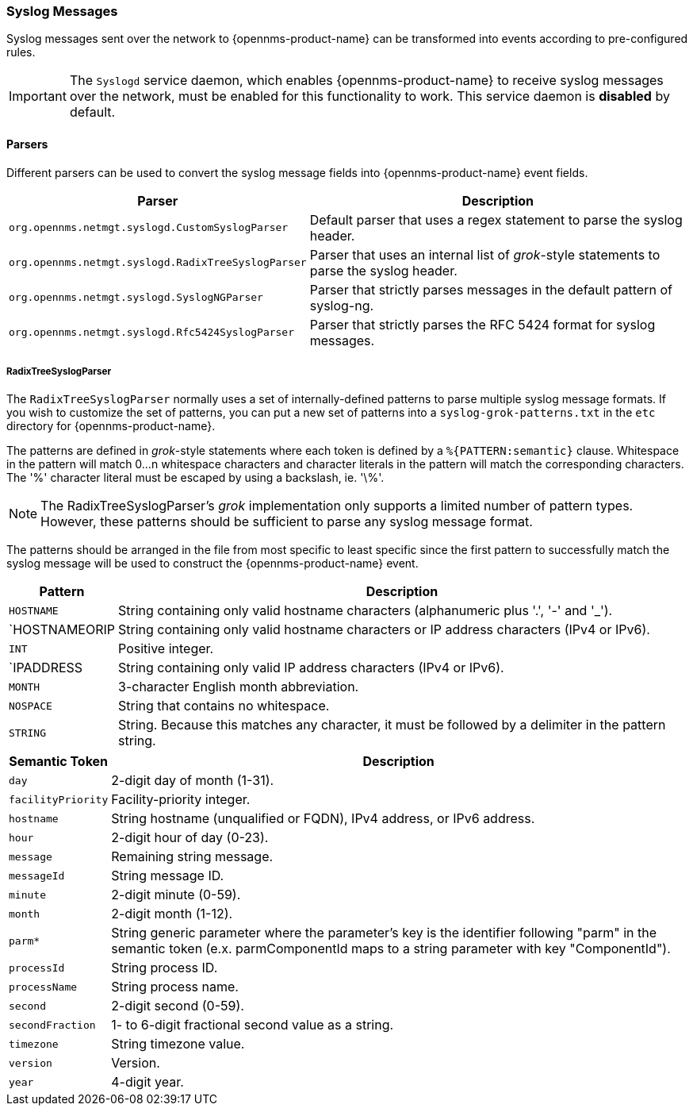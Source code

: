 
[[ref-events-sources-syslog]]
=== Syslog Messages

Syslog messages sent over the network to {opennms-product-name} can be transformed into events according to pre-configured rules.

IMPORTANT: The `Syslogd` service daemon, which enables {opennms-product-name} to receive syslog messages over the network, must be enabled for this functionality to work. This service daemon is *disabled* by default.

==== Parsers

Different parsers can be used to convert the syslog message fields into {opennms-product-name} event fields.

[options="header, autowidth"]
|===
| Parser  | Description
| `org.opennms.netmgt.syslogd.CustomSyslogParser`    | Default parser that uses a regex statement to parse the syslog header.
| `org.opennms.netmgt.syslogd.RadixTreeSyslogParser` | Parser that uses an internal list of _grok_-style statements to parse the syslog header.
| `org.opennms.netmgt.syslogd.SyslogNGParser`        | Parser that strictly parses messages in the default pattern of syslog-ng.
| `org.opennms.netmgt.syslogd.Rfc5424SyslogParser`   | Parser that strictly parses the RFC 5424 format for syslog messages.
|===

===== RadixTreeSyslogParser

The `RadixTreeSyslogParser` normally uses a set of internally-defined patterns to parse multiple syslog message formats.
If you wish to customize the set of patterns, you can put a new set of patterns into a `syslog-grok-patterns.txt` in the `etc` directory for {opennms-product-name}.

The patterns are defined in _grok_-style statements where each token is defined by a `%{PATTERN:semantic}` clause.
Whitespace in the pattern will match 0...n whitespace characters and character literals in the pattern will match the corresponding characters.
The '%' character literal must be escaped by using a backslash, ie. '\%'.

NOTE: The RadixTreeSyslogParser's _grok_ implementation only supports a limited number of pattern types. However, these patterns should be sufficient to parse any syslog message format.

The patterns should be arranged in the file from most specific to least specific since the first pattern to successfully match the syslog message will be used to construct the {opennms-product-name} event.

[options="header, autowidth"]
|===
| Pattern       | Description
| `HOSTNAME`    | String containing only valid hostname characters (alphanumeric plus '.', '-' and '_').
| `HOSTNAMEORIP | String containing only valid hostname characters or IP address characters (IPv4 or IPv6).
| `INT`         | Positive integer.
| `IPADDRESS    | String containing only valid IP address characters (IPv4 or IPv6).
| `MONTH`       | 3-character English month abbreviation.
| `NOSPACE`     | String that contains no whitespace.
| `STRING`      | String. Because this matches any character, it must be followed by a delimiter in the pattern string.
|===

[options="header, autowidth"]
|===
| Semantic Token | Description
| `day` | 2-digit day of month (1-31).
| `facilityPriority` | Facility-priority integer.
| `hostname` | String hostname (unqualified or FQDN), IPv4 address, or IPv6 address.
| `hour` | 2-digit hour of day (0-23).
| `message` | Remaining string message.
| `messageId` | String message ID.
| `minute` | 2-digit minute (0-59).
| `month` | 2-digit month (1-12).
| `parm*` | String generic parameter where the parameter's key is the identifier following "parm" in the semantic token (e.x. parmComponentId maps to a string parameter with key "ComponentId").
| `processId` | String process ID.
| `processName` | String process name.
| `second` | 2-digit second (0-59).
| `secondFraction` | 1- to 6-digit fractional second value as a string.
| `timezone` | String timezone value.
| `version` | Version.
| `year` | 4-digit year.
|===
